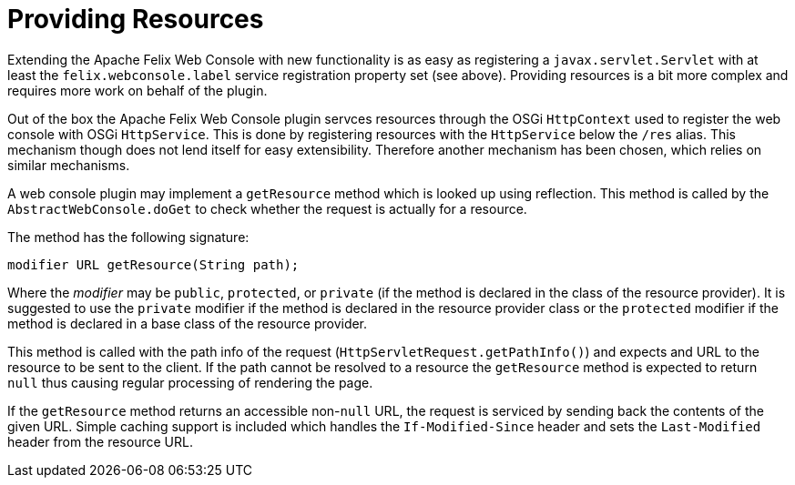 = Providing Resources

Extending the Apache Felix Web Console with new functionality is as easy as registering a `javax.servlet.Servlet` with at least the `felix.webconsole.label` service registration property set (see above).
Providing resources is a bit more complex and requires more work on behalf of the plugin.

Out of the box the Apache Felix Web Console plugin servces resources through the OSGi `HttpContext` used to register the web console with OSGi `HttpService`.
This is done by registering resources with the `HttpService` below the `/res` alias.
This mechanism though does not lend itself for easy extensibility.
Therefore another mechanism has been chosen, which relies on similar mechanisms.

A web console plugin may implement a `getResource` method which is looked up using reflection.
This method is called by the `AbstractWebConsole.doGet` to check whether the request is actually for a resource.

The method has the following signature:

 modifier URL getResource(String path);

Where the _modifier_ may be `public`, `protected`, or `private` (if the method is declared in the class of the resource provider).
It is suggested to use the `private` modifier if the method is declared in the resource provider class or the `protected` modifier if the method is declared in a base class of the resource provider.

This method is called with the path info of the request (`HttpServletRequest.getPathInfo()`) and expects and URL to the resource to be sent to the client.
If the path cannot be resolved to a resource the `getResource` method is expected to return `null` thus causing regular processing of rendering the page.

If the `getResource` method returns an accessible non-`null` URL, the request is serviced by sending back the contents of the given URL.
Simple caching support is included which handles the `If-Modified-Since` header and sets the `Last-Modified` header from the resource URL.
